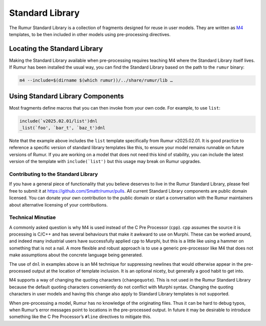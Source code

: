 Standard Library
================
The Rumur Standard Library is a collection of fragments designed for reuse in
user models. They are written as M4_ templates, to be then included in other
models using pre-processing directives.

.. _M4: https://en.wikipedia.org/wiki/M4_(computer_language)

Locating the Standard Library
-----------------------------
Making the Standard Library available when pre-processing requires teaching M4
where the Standard Library itself lives. If Rumur has been installed the usual
way, you can find the Standard Library based on the path to the ``rumur``
binary:

.. code-block:: sh

  m4 --include=$(dirname $(which rumur))/../share/rumur/lib …

Using Standard Library Components
---------------------------------
Most fragments define macros that you can then invoke from your own code. For
example, to use ``list``:

.. code-block:: m4

  include(`v2025.02.01/list')dnl
  _list(`foo', `bar_t', `baz_t')dnl

Note that the example above includes the ``list`` template specifically from
Rumur v2025.02.01. It is good practice to reference a specific version of
standard library templates like this, to ensure your model remains runnable on
future versions of Rumur. If you are working on a model that does not need this
kind of stability, you can include the latest version of the template with
``include(`list')`` but this usage may break on Rumur upgrades.

Contributing to the Standard Library
~~~~~~~~~~~~~~~~~~~~~~~~~~~~~~~~~~~~
If you have a general piece of functionality that you believe deserves to live
in the Rumur Standard Library, please feel free to submit it at
https://github.com/Smattr/rumur/pulls. All current Standard Library components
are public domain licensed. You can donate your own contribution to the public
domain or start a conversation with the Rumur maintainers about alternative
licensing of your contributions.

Technical Minutiae
~~~~~~~~~~~~~~~~~~
A commonly asked question is why M4 is used instead of the C Pre Processor
(``cpp``). ``cpp`` assumes the source it is processing is C/C++ and has several
behaviours that make it awkward to use on Murphi. These can be worked around,
and indeed many industrial users have successfully applied ``cpp`` to Murphi,
but this is a little like using a hammer on something that is not a nail. A more
flexible and robust approach is to use a generic pre-processor like M4 that does
not make assumptions about the concrete language being generated.

The use of ``dnl`` in examples above is an M4 technique for suppressing newlines
that would otherwise appear in the pre-processed output at the location of
template inclusion. It is an optional nicety, but generally a good habit to get
into.

M4 supports a way of changing the quoting characters (``changequote``). This is
not used in the Rumur Standard Library because the default quoting characters
conveniently do not conflict with Murphi syntax. Changing the quoting characters
in user models and having this change also apply to Standard Library templates
is not supported.

When pre-processing a model, Rumur has no knowledge of the originating files.
Thus it can be hard to debug typos, when Rumur’s error messages point to
locations in the pre-processed output. In future it may be desirable to
introduce something like the C Pre Processor’s ``#line`` directives to
mitigate this.
